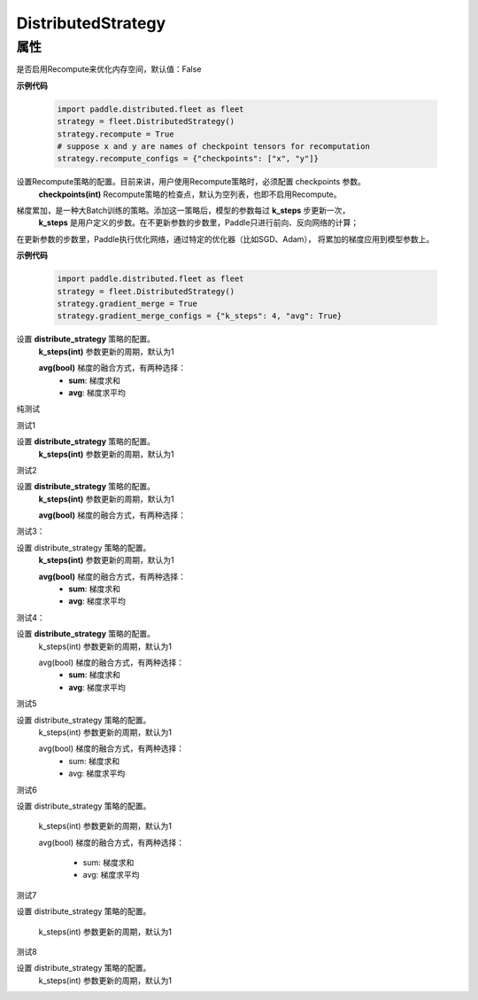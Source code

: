 .. _cn_api_distributed_fleet_DistributedStrategy:

DistributedStrategy
-------------------------------

.. py:class:: paddle.distributed.fleet.DistributedStrategy


属性
::::::::::::

.. py:attribute:: recompute

是否启用Recompute来优化内存空间，默认值：False

**示例代码**

  .. code-block:: python

    import paddle.distributed.fleet as fleet
    strategy = fleet.DistributedStrategy()
    strategy.recompute = True
    # suppose x and y are names of checkpoint tensors for recomputation
    strategy.recompute_configs = {"checkpoints": ["x", "y"]}


.. py:attribute:: recompute_configs

设置Recompute策略的配置。目前来讲，用户使用Recompute策略时，必须配置 checkpoints 参数。
  **checkpoints(int)** Recompute策略的检查点，默认为空列表，也即不启用Recompute。

.. py:attribute:: gradient_merge

梯度累加，是一种大Batch训练的策略。添加这一策略后，模型的参数每过 **k_steps** 步更新一次，
 **k_steps** 是用户定义的步数。在不更新参数的步数里，Paddle只进行前向、反向网络的计算；
在更新参数的步数里，Paddle执行优化网络，通过特定的优化器（比如SGD、Adam），
将累加的梯度应用到模型参数上。

**示例代码**

  .. code-block:: python

    import paddle.distributed.fleet as fleet
    strategy = fleet.DistributedStrategy()
    strategy.gradient_merge = True
    strategy.gradient_merge_configs = {"k_steps": 4, "avg": True}  

.. py:attribute:: gradient_merge_configs

设置 **distribute_strategy** 策略的配置。
  **k_steps(int)** 参数更新的周期，默认为1

  **avg(bool)** 梯度的融合方式，有两种选择：
    - **sum**: 梯度求和
    - **avg**: 梯度求平均

纯测试 

测试1

设置 **distribute_strategy** 策略的配置。
  **k_steps(int)** 参数更新的周期，默认为1


测试2

设置 **distribute_strategy** 策略的配置。
  **k_steps(int)** 参数更新的周期，默认为1

  **avg(bool)** 梯度的融合方式，有两种选择：


测试3：

设置 distribute_strategy 策略的配置。
  **k_steps(int)** 参数更新的周期，默认为1

  **avg(bool)** 梯度的融合方式，有两种选择：
    - **sum**: 梯度求和
    - **avg**: 梯度求平均


测试4：

设置 **distribute_strategy** 策略的配置。
  k_steps(int) 参数更新的周期，默认为1

  avg(bool) 梯度的融合方式，有两种选择：
    - **sum**: 梯度求和
    - **avg**: 梯度求平均

测试5 

设置 distribute_strategy 策略的配置。
  k_steps(int) 参数更新的周期，默认为1

  avg(bool) 梯度的融合方式，有两种选择：
    - sum: 梯度求和
    - avg: 梯度求平均

测试6

设置 distribute_strategy 策略的配置。

  k_steps(int) 参数更新的周期，默认为1

  avg(bool) 梯度的融合方式，有两种选择：

    - sum: 梯度求和
    - avg: 梯度求平均

测试7 


设置 distribute_strategy 策略的配置。

  k_steps(int) 参数更新的周期，默认为1

测试8 

设置 distribute_strategy 策略的配置。
  k_steps(int) 参数更新的周期，默认为1